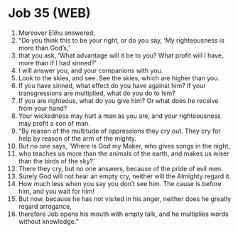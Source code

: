 * Job 35 (WEB)
:PROPERTIES:
:ID: WEB/18-JOB35
:END:

1. Moreover Elihu answered,
2. “Do you think this to be your right, or do you say, ‘My righteousness is more than God’s,’
3. that you ask, ‘What advantage will it be to you? What profit will I have, more than if I had sinned?’
4. I will answer you, and your companions with you.
5. Look to the skies, and see. See the skies, which are higher than you.
6. If you have sinned, what effect do you have against him? If your transgressions are multiplied, what do you do to him?
7. If you are righteous, what do you give him? Or what does he receive from your hand?
8. Your wickedness may hurt a man as you are, and your righteousness may profit a son of man.
9. “By reason of the multitude of oppressions they cry out. They cry for help by reason of the arm of the mighty.
10. But no one says, ‘Where is God my Maker, who gives songs in the night,
11. who teaches us more than the animals of the earth, and makes us wiser than the birds of the sky?’
12. There they cry, but no one answers, because of the pride of evil men.
13. Surely God will not hear an empty cry, neither will the Almighty regard it.
14. How much less when you say you don’t see him. The cause is before him, and you wait for him!
15. But now, because he has not visited in his anger, neither does he greatly regard arrogance,
16. therefore Job opens his mouth with empty talk, and he multiplies words without knowledge.”
